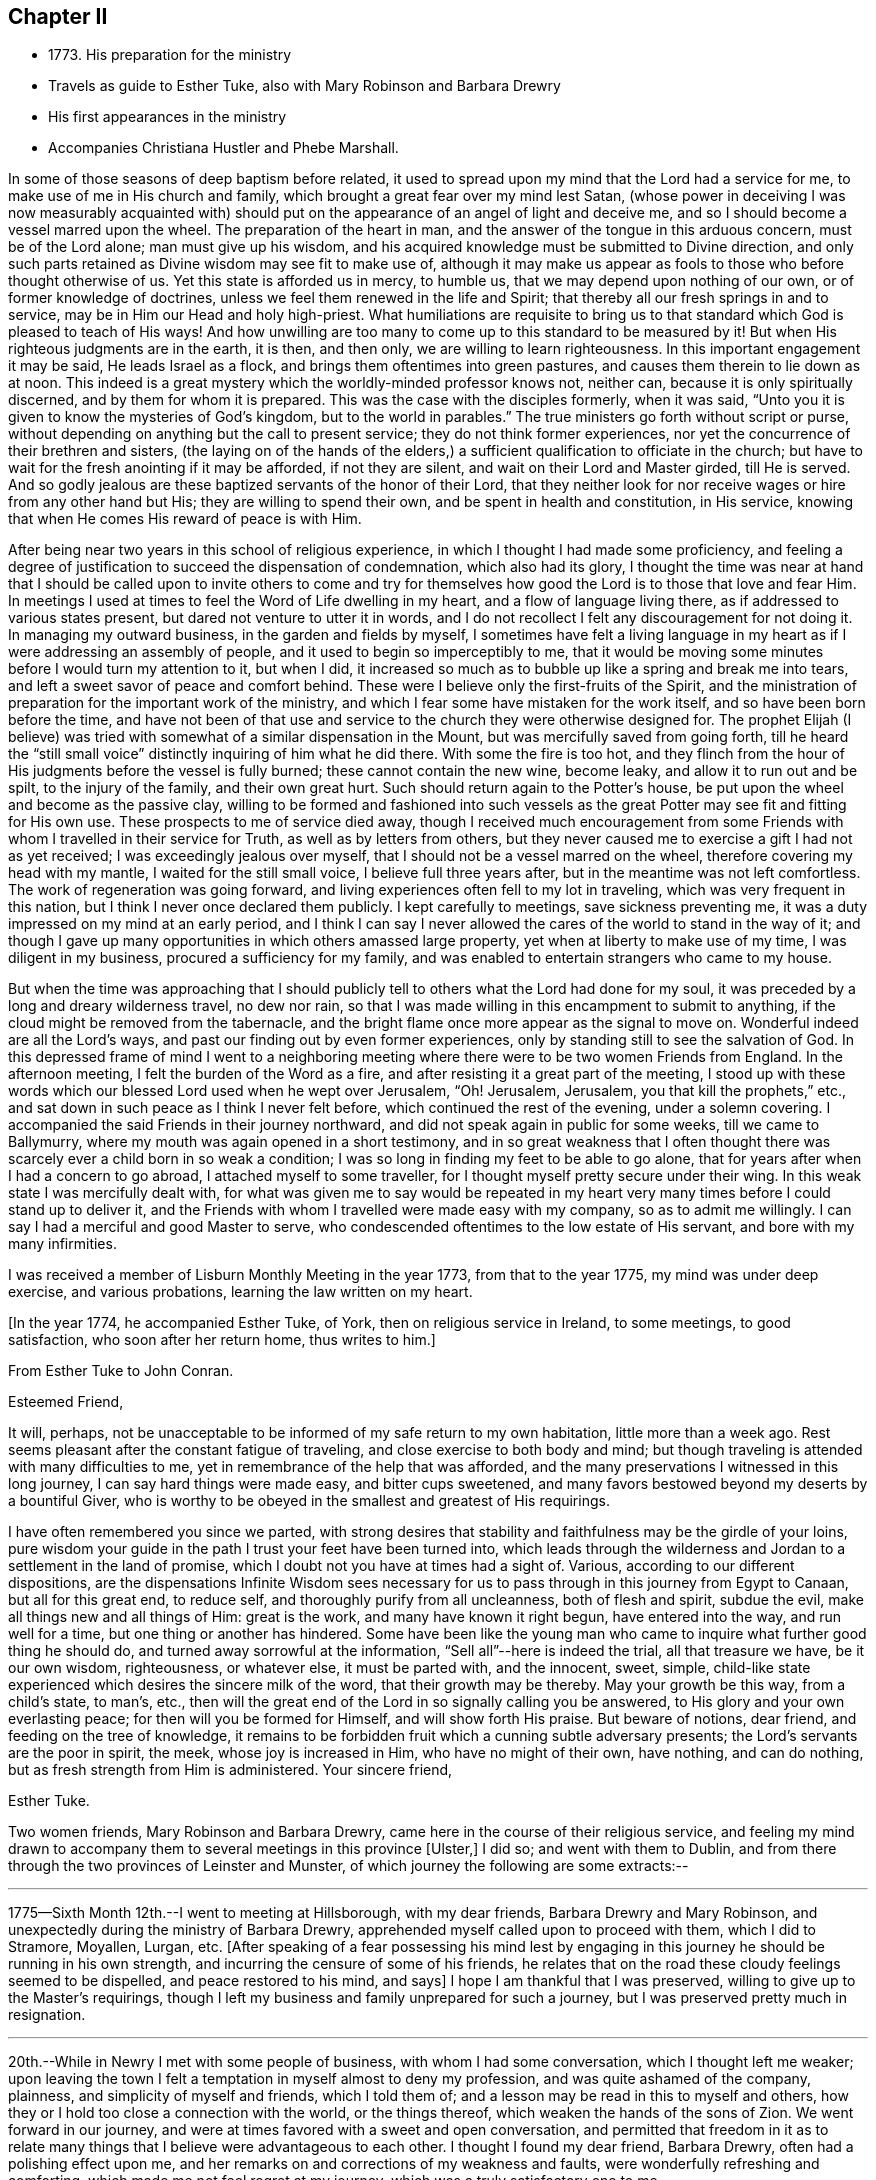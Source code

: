 == Chapter II

[.chapter-synopsis]
* 1773+++.+++ His preparation for the ministry
* Travels as guide to Esther Tuke, also with Mary Robinson and Barbara Drewry
* His first appearances in the ministry
* Accompanies Christiana Hustler and Phebe Marshall.

In some of those seasons of deep baptism before related,
it used to spread upon my mind that the Lord had a service for me,
to make use of me in His church and family,
which brought a great fear over my mind lest Satan,
(whose power in deceiving I was now measurably acquainted with)
should put on the appearance of an angel of light and deceive me,
and so I should become a vessel marred upon the wheel.
The preparation of the heart in man,
and the answer of the tongue in this arduous concern, must be of the Lord alone;
man must give up his wisdom,
and his acquired knowledge must be submitted to Divine direction,
and only such parts retained as Divine wisdom may see fit to make use of,
although it may make us appear as fools to those who before thought otherwise of us.
Yet this state is afforded us in mercy, to humble us,
that we may depend upon nothing of our own, or of former knowledge of doctrines,
unless we feel them renewed in the life and Spirit;
that thereby all our fresh springs in and to service,
may be in Him our Head and holy high-priest.
What humiliations are requisite to bring us to that
standard which God is pleased to teach of His ways!
And how unwilling are too many to come up to this standard to be measured by it!
But when His righteous judgments are in the earth, it is then, and then only,
we are willing to learn righteousness.
In this important engagement it may be said, He leads Israel as a flock,
and brings them oftentimes into green pastures,
and causes them therein to lie down as at noon.
This indeed is a great mystery which the worldly-minded professor knows not, neither can,
because it is only spiritually discerned, and by them for whom it is prepared.
This was the case with the disciples formerly, when it was said,
"`Unto you it is given to know the mysteries of God`'s kingdom,
but to the world in parables.`"
The true ministers go forth without script or purse,
without depending on anything but the call to present service;
they do not think former experiences,
nor yet the concurrence of their brethren and sisters,
(the laying on of the hands of the elders,) a
sufficient qualification to officiate in the church;
but have to wait for the fresh anointing if it may be afforded, if not they are silent,
and wait on their Lord and Master girded, till He is served.
And so godly jealous are these baptized servants of the honor of their Lord,
that they neither look for nor receive wages or hire from any other hand but His;
they are willing to spend their own, and be spent in health and constitution,
in His service, knowing that when He comes His reward of peace is with Him.

After being near two years in this school of religious experience,
in which I thought I had made some proficiency,
and feeling a degree of justification to succeed the dispensation of condemnation,
which also had its glory,
I thought the time was near at hand that I should be called upon to invite others
to come and try for themselves how good the Lord is to those that love and fear Him.
In meetings I used at times to feel the Word of Life dwelling in my heart,
and a flow of language living there, as if addressed to various states present,
but dared not venture to utter it in words,
and I do not recollect I felt any discouragement for not doing it.
In managing my outward business, in the garden and fields by myself,
I sometimes have felt a living language in my heart as
if I were addressing an assembly of people,
and it used to begin so imperceptibly to me,
that it would be moving some minutes before I would turn my attention to it,
but when I did,
it increased so much as to bubble up like a spring and break me into tears,
and left a sweet savor of peace and comfort behind.
These were I believe only the first-fruits of the Spirit,
and the ministration of preparation for the important work of the ministry,
and which I fear some have mistaken for the work itself,
and so have been born before the time,
and have not been of that use and service to the church they were otherwise designed for.
The prophet Elijah (I believe) was tried with
somewhat of a similar dispensation in the Mount,
but was mercifully saved from going forth,
till he heard the "`still small voice`" distinctly inquiring of him what he did there.
With some the fire is too hot,
and they flinch from the hour of His judgments before the vessel is fully burned;
these cannot contain the new wine, become leaky, and allow it to run out and be spilt,
to the injury of the family, and their own great hurt.
Such should return again to the Potter`'s house,
be put upon the wheel and become as the passive clay,
willing to be formed and fashioned into such vessels as the
great Potter may see fit and fitting for His own use.
These prospects to me of service died away,
though I received much encouragement from some Friends
with whom I travelled in their service for Truth,
as well as by letters from others,
but they never caused me to exercise a gift I had not as yet received;
I was exceedingly jealous over myself, that I should not be a vessel marred on the wheel,
therefore covering my head with my mantle, I waited for the still small voice,
I believe full three years after, but in the meantime was not left comfortless.
The work of regeneration was going forward,
and living experiences often fell to my lot in traveling,
which was very frequent in this nation, but I think I never once declared them publicly.
I kept carefully to meetings, save sickness preventing me,
it was a duty impressed on my mind at an early period,
and I think I can say I never allowed the cares of the world to stand in the way of it;
and though I gave up many opportunities in which others amassed large property,
yet when at liberty to make use of my time, I was diligent in my business,
procured a sufficiency for my family,
and was enabled to entertain strangers who came to my house.

But when the time was approaching that I should publicly tell
to others what the Lord had done for my soul,
it was preceded by a long and dreary wilderness travel, no dew nor rain,
so that I was made willing in this encampment to submit to anything,
if the cloud might be removed from the tabernacle,
and the bright flame once more appear as the signal to move on.
Wonderful indeed are all the Lord`'s ways,
and past our finding out by even former experiences,
only by standing still to see the salvation of God.
In this depressed frame of mind I went to a neighboring
meeting where there were to be two women Friends from England.
In the afternoon meeting, I felt the burden of the Word as a fire,
and after resisting it a great part of the meeting,
I stood up with these words which our blessed Lord used when he wept over Jerusalem,
"`Oh! Jerusalem, Jerusalem, you that kill the prophets,`" etc.,
and sat down in such peace as I think I never felt before,
which continued the rest of the evening, under a solemn covering.
I accompanied the said Friends in their journey northward,
and did not speak again in public for some weeks, till we came to Ballymurry,
where my mouth was again opened in a short testimony,
and in so great weakness that I often thought there was
scarcely ever a child born in so weak a condition;
I was so long in finding my feet to be able to go alone,
that for years after when I had a concern to go abroad,
I attached myself to some traveller, for I thought myself pretty secure under their wing.
In this weak state I was mercifully dealt with,
for what was given me to say would be repeated in my heart
very many times before I could stand up to deliver it,
and the Friends with whom I travelled were made easy with my company,
so as to admit me willingly.
I can say I had a merciful and good Master to serve,
who condescended oftentimes to the low estate of His servant,
and bore with my many infirmities.

I was received a member of Lisburn Monthly Meeting in the year 1773,
from that to the year 1775, my mind was under deep exercise, and various probations,
learning the law written on my heart.

[.offset]
+++[+++In the year 1774, he accompanied Esther Tuke, of York,
then on religious service in Ireland, to some meetings, to good satisfaction,
who soon after her return home, thus writes to him.+++]+++

[.embedded-content-document.letter]
--

[.letter-heading]
From Esther Tuke to John Conran.

[.salutation]
Esteemed Friend,

It will, perhaps,
not be unacceptable to be informed of my safe return to my own habitation,
little more than a week ago. Rest seems pleasant after the constant fatigue of traveling,
and close exercise to both body and mind;
but though traveling is attended with many difficulties to me,
yet in remembrance of the help that was afforded,
and the many preservations I witnessed in this long journey,
I can say hard things were made easy, and bitter cups sweetened,
and many favors bestowed beyond my deserts by a bountiful Giver,
who is worthy to be obeyed in the smallest and greatest of His requirings.

I have often remembered you since we parted,
with strong desires that stability and faithfulness may be the girdle of your loins,
pure wisdom your guide in the path I trust your feet have been turned into,
which leads through the wilderness and Jordan to a settlement in the land of promise,
which I doubt not you have at times had a sight of.
Various, according to our different dispositions, are the dispensations
Infinite Wisdom sees necessary for us to pass
through in this journey from Egypt to Canaan,
but all for this great end, to reduce self, and thoroughly purify from all uncleanness,
both of flesh and spirit, subdue the evil, make all things new and all things of Him:
great is the work, and many have known it right begun, have entered into the way,
and run well for a time, but one thing or another has hindered.
Some have been like the young man who came to
inquire what further good thing he should do,
and turned away sorrowful at the information, "`Sell all`"--here is indeed the trial,
all that treasure we have, be it our own wisdom, righteousness, or whatever else,
it must be parted with, and the innocent, sweet, simple,
child-like state experienced which desires the sincere milk of the word,
that their growth may be thereby.
May your growth be this way, from a child`'s state, to man`'s, etc.,
then will the great end of the Lord in so signally calling you be answered,
to His glory and your own everlasting peace; for then will you be formed for Himself,
and will show forth His praise.
But beware of notions, dear friend, and feeding on the tree of knowledge,
it remains to be forbidden fruit which a cunning subtle adversary presents;
the Lord`'s servants are the poor in spirit, the meek, whose joy is increased in Him,
who have no might of their own, have nothing, and can do nothing,
but as fresh strength from Him is administered.
Your sincere friend,

[.signed-section-signature]
Esther Tuke.

--

Two women friends, Mary Robinson and Barbara Drewry,
came here in the course of their religious service,
and feeling my mind drawn to accompany them to
several meetings in this province +++[+++Ulster,+++]+++
I did so; and went with them to Dublin,
and from there through the two provinces of Leinster and Munster,
of which journey the following are some extracts:--

[.small-break]
'''

1775--Sixth Month 12th.--I went to meeting at Hillsborough, with my dear friends,
Barbara Drewry and Mary Robinson, and unexpectedly during the ministry of Barbara Drewry,
apprehended myself called upon to proceed with them, which I did to Stramore, Moyallen,
Lurgan, etc.
+++[+++After speaking of a fear possessing his mind lest by engaging
in this journey he should be running in his own strength,
and incurring the censure of some of his friends,
he relates that on the road these cloudy feelings seemed to be dispelled,
and peace restored to his mind, and says+++]+++
I hope I am thankful that I was preserved, willing to give up to the Master`'s requirings,
though I left my business and family unprepared for such a journey,
but I was preserved pretty much in resignation.

[.small-break]
'''

20th.--While in Newry I met with some people of business,
with whom I had some conversation, which I thought left me weaker;
upon leaving the town I felt a temptation in myself almost to deny my profession,
and was quite ashamed of the company, plainness, and simplicity of myself and friends,
which I told them of; and a lesson may be read in this to myself and others,
how they or I hold too close a connection with the world, or the things thereof,
which weaken the hands of the sons of Zion.
We went forward in our journey,
and were at times favored with a sweet and open conversation,
and permitted that freedom in it as to relate many
things that I believe were advantageous to each other.
I thought I found my dear friend, Barbara Drewry, often had a polishing effect upon me,
and her remarks on and corrections of my weakness and faults,
were wonderfully refreshing and comforting, which made me not feel regret at my journey,
which was a truly satisfactory one to me.

In our way from Ross to Clonmell, we were accompanied by several Friends,
some of whom seemed, I thought like the bullock unused to the yoke; their behavior,
though innocent, indicated such confusion and lack of regularity,
that it gave me much pain and disquiet,
and though I used some care to keep still at times, yet the contagion was catching.
On this and other occasions I have found myself
very much weakened by being in mixed companies,
especially those who have felt or known little of discipline in themselves;
for I am ready to conceive, as it regards myself,
that the conversation of such fastens upon me, and by giving way to it, by degrees,
and that almost insensibly, I become in measure leavened into a like spirit,
which is a cause of pain and disquiet to my mind--to feel disorder instead of stillness,
which I esteem one of the safest habitations to dwell in.
I hope this observation may be of use to me,
and the effect produced a merciful warning to abstain from mixed companies,
and from those whose minds have never been regulated,
and brought into some degree of order,
as my strength in measure consists (when in
company) in remembering in whose presence I am,
and carefully to watch my lips, that my conversation may be known to be permitted to me,
and to attend to the pointings in my mind for that permission.
When this is carefully attended to, I am often in silence which I think gives strength,
and when conversation is brought on in this line, it is edifying,
and leaves a savor on the mind that is refreshing.
On the contrary,
I have experienced that a free conversation promoted by
answering every question asked in such mixed companies,
leads the mind insensibly beyond the proper watch, into such a variety of subjects,
the canvassing of which the regulated mind has not any business with;
after such a conversation, I have felt myself reduced to weakness, confusion,
and disorder, and at times have been almost ready to faint in spirit.

[.small-break]
'''

Eighth Month 3rd.--Meeting at Ballinakill.
The same sort of dryness and barrenness, was experienced here as in other places,
which makes me ready almost to conclude the fault to be in myself,
and that I am denied that sense of feeling, which I formerly had,
for some reason which Wisdom can unravel,
not being conscious of any falling away on my side; but the great Master knows best,
therefore may His will be done.
This meeting was held in silence,
and pretty many strangers were at it and behaved themselves well.

[.small-break]
'''

6th.--Monthly Meeting at Mountrath.
How shall I be able to express the feelings of the visitation I had last night!
I believe none can conceive it, but those who have experienced the like.
To be admitted to a freedom, if I dare say so, of communing with the Great Master,
the Beloved of my soul, of asking favors and questions;
and the glow of love and favor that surrounded me for about an hour,
I think I cannot express suitably.
Surely I never can do enough for so good and kind a Master,
and hope I shall never be tired of running His errands,
and that He will be pleased to give me strength
to give up all for His great name`'s sake.

[.offset]
+++[+++He describes the meeting as having been one of close and deep exercise,
but that through favor the cloud which seemed to envelope it, was gradually dispelled,
light broke forth, and the testimony of Truth,
rose above the dark spirits of some of the people,
and after relating a part of Barbara Drewry`'s weighty communication therein,
goes on to say+++]+++--the Friend observed in her testimony,
that a heavy or dark cloud hung over this nation,
and that a sifting day would be afforded to the people,
when the foundations of many would be tried,
and that none would stand but those which were laid on the Rock immovable,
the everlasting Rock, which was Christ.
That whether they would be tried by the sword, by the famine, or the pestilence,
she knew not, but that many would in the day of trial,
find their covers too little for them,
and that the chaff would be separated from the wheat.
These prophetic warnings I have heard more than once,
and have felt them sealed in my mind,
and if I may compare the state of the Lord`'s visited ones,
to the present state of the church and society in this nation,
we often find trying dispensations are afforded to the
visited to cause them to draw nearer to Him,
whom they have always experienced to be a ready help in the day of trouble.
And if the church and people are tried with outward persecution,
it may be a means of making them draw near to Him who is willing to draw near to them,
since they will neither hear the reproofs of instruction inwardly nor instrumentally.
I think Truth was triumphant over darkness in the meeting,
which was a comfortable experience to my hungry and thirsty soul,
which had in many meetings been baptized in the cloud, into death and darkness.

[.small-break]
'''

Eighth Month 8th.--Arrived this morning in Dublin, where I left my dear companions,
and returned home.
In this journey, I had not anything to say in any meeting, for worship or discipline,
yet I believe it was a profitable time to me, of improvement,
having my spiritual faculties exercised,
and a further degree of strength and experience afforded to
bear the assaults and buffettings of my unwearied enemy.
Some thought I had better learn this at home;
but we are differing in our spiritual constitutions, as in our natural,
and the treatment for one does not answer for all.
I was drawn forth to this journey I apprehended by the great Physician,
on the approach of the great linen market in Dublin, the profits of which I resigned,
and left my goods at home to the disappointment of my customers who wanted them;
and if I lost that advantage, I had the rich reward of peace in my bosom.

[.small-break]
'''

At the half-year`'s meeting, the summer of this year,
I fell into company with a young woman, Louisa Strangman;
the first time I saw her at a Friend`'s house, I felt, in silence,
a strong draft of love more than natural,
and a secret intimation impressed my mind that she would be my wife;
this I hid in my heart,
and it was nearly two years before I felt at liberty to disclose it to any one,
waiting as I apprehended the Lord`'s time to communicate it:
in this interval there was a Friend closely addressing her,
but my first impressions kept me easy under it.
And, when I felt the way open to proceed in it at that time,
it was nearly six years after this before we were married;
this was a season in the Lord`'s hand of deep exercise
and great trial of my faith and patience,
as the prospect I had at first was often totally obliterated,
and when these would be almost gone, it would again revive with a degree of clearness,
to my great consolation.
I held out to the end,
and was crowned with a wife who proved the
richest earthly blessing I was ever favored with,
a true yoke-fellow, in spiritual as well as temporal concerns,
and who never threw any impediment in the way of my going on public services.
I write these few hints, that in this important and weighty engagement,
we should have our eye turned to the Light
of Christ`'s Spirit, if we expect that favor from the Lord, a good wife,
who is indeed a crown to her husband!

[.small-break]
'''

In the many discouragements inwardly from Satan,
to discourage me from embracing the new and living way,
which had now been opened in measure to my view, was the prospect of great sufferings,
perhaps death itself, and in these days of darkness, and the shadow of death,
human nature recoiled, and I was at times brought very low,
ready to say "`How shall I stand if these things befall me?
I fear I shall surely give way, and lose all!`"
But Divine mercy was extended to me, by showing me that what appears impossible to man,
is possible with God.
As I sat in the back part of Lisburn meeting, which was held in silence,
I felt the love of God extended to me in so powerful a manner,
as to dedicate my soul and body to His service,
and under the living impressions of it to say,
"`Do with me, O Lord, what you will, I am willing to suffer death for your name sake;`"
for death had then no terrors in it for me,
the fear of death was swallowed up in victory.
It was then I could account for the noble stand the martyrs made, who,
in opposition to the torments which cruel and unreasonable men had subjected them to,
held fast their integrity; and I felt from my experience of the foregoing,
that the Lord by His enlivening and consolating presence was with them,
as He was with the three children in the burning fiery furnace,
and crowned them with a crown of everlasting righteousness, eternal in the heavens;
and not only them, but all those who love, honor, and obey the Lord, their righteousness.

I stayed about home, I think, in the year 1776,
but was diligent in attending meetings at home, and the national half year`'s meeting.
In 1778 and 1779, I was not much from home on Truth`'s account;
I attended some meetings with Samuel Spavold, Isaac Gray, and Thomas Carrington,
to my satisfaction.
There was a national visit appointed by the Yearly Meeting in London,
to the Monthly Meetings in Ireland, which was pretty fully performed by John Storer,
John Townsend, Thomas Corbyn, Joseph Howe, and James Backhouse,
to pretty good satisfaction.

[.embedded-content-document.letter]
--

[.letter-heading]
Thomas Greer to John Conran.

[.signed-section-context-open]
Stockton, Fourth Month 17th, 1780.

[.salutation]
Dear John,

As I have passed along from place to place in this country,
I have more than once remembered your request that I would write to you,
and having a little leisure this evening, I sit down for that purpose.
I got safe to Scotland on Third-day evening; next morning I set forward for England,
took a meeting at Sackside, on the First-day following,
and in the course of that week got through the meetings in Northumberland,
and attended their Quarterly Meeting.
In those parts I found a living remnant in our Society,
as well as great openness among many of those not in membership with us,
many of whom flocked to meetings, whose appearance at first rather filled me with fear,
but like a much greater instrument formerly, I was soon given to see my mistake,
and that the Lord had a seed among them,
to whom the Gospel must be preached in its own unmixed purity.
My heart was indeed humbled from meeting to meeting,
under renewed sensations of the wonderful workings of the God of all grace,
who is able through weak, very weak, instruments,
to carry on His great and glorious work;
may a due sense of His manifold mercies to my soul, ever be the covering of my spirit!

On the 8th of this month, I got to Newcastle, where is a pretty large body of Friends,
and where our worthy friend Mabel Wighani, and three other public Friends live;
but notwithstanding there are several valuable Friends in that place,
I did not fare as well there as among the poor mountains in Northumberland;
yet was favored with an open door among them, both in the fore and afternoon meetings;
but experience has taught me, that even in those places,
where the people are favored with a living ministry, by their calling for,
and relying upon help from the servants,
they fall away from the life of religion in themselves,
by forsaking the free Fountain of living waters,
and hewing to themselves cisterns very liable to be broken,
and at best can contain no living water,
but what they immediately receive and scatter at the word of command;
the utmost intention of which is,
to direct the enquiring mind to the Fountain of light, life and wisdom in themselves,
that great mystery hid from ages, but now mercifully revealed,
Christ in His people, the hope of their glory.

From Newcastle I proceeded to North Shields, their Monthly meeting being there next day,
from there by Sunderland, Shotton, Durham, Auckland, and Staindrop meetings,
I got to Darlington, and stayed over their two meetings yesterday;
as I mentioned before I have abundant cause to
be thankful that Best Help has not forsaken,
but from meeting to meeting, and also at many other seasons, has been felt near,
to the comfort and strengthening of my mind to pursue the line
of duty which opened in prospect before I left home.
Having now got through this country, I purpose going into Yorkshire tomorrow,
and taking about eighteen meetings in that county, which lie nearest the sea coast,
and then set my face towards London, if enabled to do so.
I may inform you, I have been poorly in health ever since I got into England,
occasioned by the exceeding cold weather, and high east wind with snow;
but through mercy, I have hitherto been enabled to get along, without any loss of time,
or pain in riding, save when the cough comes on,
and I trust I shall be enabled to get through the rest of the journey in the same manner;
having renewed cause to believe I am under the
care of Him who numbers the hairs of the head,
and without whose notice a sparrow cannot fall to the ground.
And notwithstanding He in His wisdom tries the faith of His depending children,
in order to enlarge their experience,
and thereby further qualifies them for the labor and service of the day,
yet will not forsake those whose dependence is singly fixed on Him,
and have no confidence in anything but the all-sufficient
help of that Arm which brings salvation.

With dear love to yourself,
and any inquiring friends to whom you think it will be acceptable,
I remain your loving friend,

[.signed-section-signature]
Thomas Greer.

--

In the year 1780, I joined Christiana Hustler and Phebe
Marshall in the course of their religious service,
and continued with them throughout from Lurgantill they
took shipping the following Second Month at Dublin;
I passed through many exercising baptisms,
occasioned by weakness and fears in the exercise
of a small gift I had received in the ministry,
in which their company was serviceable to me.
I left home Sixth Month 2nd, to join the Friends at Stramore,
under a full persuasion that it was my duty to do so:
let none think I had not necessary avocations to call me to another line,
for our great linen fair in Dublin was within a few days of commencing,
and though I was assisted by having orders for some of my goods,
yet I had a considerable share left on hand to sell,
and that the most unsaleable part I suppose;
the appearance of these things was troublesome to me,
but I was mercifully helped through this difficulty.
I wish Friends may deal gently with those who may feel these puttings forth,
especially where their conduct in most respects is orderly;
for the exercise the enemy is permitted to raise against these things is very trying,
and if they have also to feel unskillful dealing, it may crush the broken reed,
and lay it aside for a long season under great discouragements, as unfit for service.
I trust I have a degree of thankfulness, and desire a greater share of it,
to my merciful, kind and good Benefactor,
who I believe not only required this offering at my hands, which costs me something,
but also put it into the hearts of His people to make way for me;
for my dear and beloved brethren of our province seemed
willing to trust me out that I might not be lagging behind,
and a tendering time it was to my spirit in mentally
bidding them farewell on my quitting Castle Shane;
though they were not present, yet I had a tendering and affecting feeling of them,
in that one Spirit which I believe unites all those at times who drink of it.
Oh! My beloved friends, I most tenderly saluted you,
and longed for the prosperity of our Zion, and you in particular:
I was concerned for you that none of you might receive hurt or damage,
and in the springings of that ancient fountain, that cannot be drawn dry,
I thought I could have saluted you in an endearing epistle of gospel love:
thus did my spirit drink of the cup of brotherly love while I travelled along,
which was a comfort and consolation to me,
and I could say many things to entice others to come and try for themselves,
how good and kind the Lord is to those who love and fear Him.

The family visit not being quite finished in the
bounds of Moyallen meeting when I arrived,
I had to join the Friends concerned therein in the remainder,
as I had also to do in the greatest part of Lurgan meeting;
I had a few words handed to me, at times, in some of the sittings, as I apprehended,
to drop among us, which I did in fear,
and kept as near to the opening as I thought I could,
and was at times favored with the wages of obedience.

[.small-break]
'''

30th.--At Ballymurry: after I had sat a short time in the meeting,
I felt a burden on my mind,
which increased to be so weighty as to be difficult to sit under;
I remained in degree still, when I felt some matter to appear before me,
which grew more clear and distinct, and seemed to press for utterance.
I reasoned with it till it passed away, when growing afraid,
remembering the long forbearance of a merciful Creator,
I entreated if it were a requiring that came from Him,
that He would be pleased to renew the same matter afresh on my mind,
and that I would take that as a confirmation.
It was pretty immediately renewed as fresh as I could desire, but the fear got up,
and I had almost reasoned it away again; when I stood up, and before I spoke,
I felt like a little fire to kindle in my breast, and uttered these words,
"`The Lord has lifted up an ensign to the people, and a standard for the nations,
the standard of truth and righteousness-- keep faithful to your testimonies, Friends,
and measure yourselves by this standard,
and let each individual of you come up to his measure:`"
my mind has been favored with rest and comfort since.

[.small-break]
'''

Second Month 2nd.--Meeting at Moate.
I went to this meeting which was large, in a good degree of fear,
having been known there formerly, making a different appearance to my present.
After my dear friend Phebe Marshall had sat down the second time, I stood up,
and in great fear declared, "`Oh!--that the people were wise,
that they would consider this, and remember their latter end.
Friends, take not up your rest in your earthly possessions,
for it is a false rest--a polluted rest; but turn unto the Lord,
for in the trying day He will be as a staff of support to those who lean upon Him.`"
After I sat down, my beloved friend Christiana Hustler stood up,
and declared that these words which had been repeated in their hearing,
had been the companion of her mind for a considerable time.
"`Oh!--that the people were,`" etc., and recommended the advice given.
Then dear Phebe Marshall stood up and declared something of a like nature,
which gave me much consolation to find the unity of my beloved friends.
The covering of my spirit was comfortable,
heightened by the fear I was in of taking away with me what I had dropped,
which had tended to my own peace, and was fresh cause of renewed gratitude.

[.small-break]
'''

3rd.--Meeting at Birr, which to me was a very hard painful one.
My dear friends had frequently pressed me to sit beside them in these small meetings,
which I was not easy to give up to, and almost always avoided it,
being afraid of offending some one by so doing, which made it a cross to me.
In this meeting I was brought under an exercise on this account that
was distressing to me and under the weight of it I made covenant,
that, if I were forgiven, I would use my best endeavors to come up in that requiring,
though I felt it a very bitter cross, and thought it hard it should be required of me.
I here found I was too neglectful of the advice of my friends,
in these or like small occasions, and that I was preferring my own judgment,
or stiffness, or fear of man, to their feelings.

[.small-break]
'''

6th.--Meeting at Mountrath.
+++[+++After alluding to a trying conversation that he
had with a Friend before going to meeting,
relative to his traveling, and which brought him into a very painful situation, he says+++]+++
This journey so far has been of considerable service to me,
as I apprehend I have acquired a greater knowledge of men than I possessed before,
which has already had a good effect on me,
so as measurably to remove that fear of man which I believe too much possessed my mind,
so as to hinder my journeying forward, to my own hurt.
The meeting I can hardly describe,
from my own feelings having been so broken down before it,
but I believe I can say there was a Hand of favor stretched out towards me in it,
having to sit the greatest part of it in a still quiet habitation,
feeling my wounds to be bound up, and wine and oil to be in a small measure poured in,
so as to confess Him to be the tenderest of parents and best of masters.
Yet I believe my dear friends and fellow-laborers had to sit where the people sat,
which I dare venture to say was not in heavenly places in Christ Jesus!
Oh!--the threshing-instruments! They were used to thresh the
dry and barren mountains of a long and empty profession;
yet I believe they did not come down,
but rather that they thought they were too hardly treated,
their maladies were not as bad as they were represented,
therefore it was to be feared the cure would not be so readily perfected.
(The meeting held near five hours) and the Friends had I
believe to pass through near three hours of painful silence,
the spring lay so low, and nothing to draw with; the rubbish so great,
and few faithful laborers to lay their shoulders to the burden!
Oh! You faithless generation, what will you do in the end?
Will your being the children of faithful Abraham
work out your salvation? It is sorrowful,
painfully sorrowful, to behold these things,
and I wish I may be mistaken in judging a spirit that I believe would
be ready to cast stones at the servants if they could.

[.small-break]
'''

Seventh Month 9th.--Meeting at Limerick.
I was much afraid for some time before I reached this city,
as thinking it to be a large meeting and fearful of having any thing laid on me in it.
After some time of waiting, I thought a little matter arose,
which from the weak state I felt myself in, I believed I could not give up to,
therefore carried it away with me,
which brought me under a considerable weight and burden.
My dear companions had not much service in the forenoon meeting.
The same requiring attended my mind in the evening meeting,
and became so extremely weighty, that after a painful state of waiting,
I gave up to it in a broken stammering manner,
which was more clearly and better explained by one of the friends taking it up,
to my great consolation.

[.small-break]
'''

12th.--Meeting at Clonmel.
I am afraid a spirit of earthly-mindedness too much prevails in too many here,
which fetters the mind, and prevents it seeking after better enjoyments:
a state of resistance of the clay in the hands of the great Potter was dealt with,
and the danger of standing out compared to rebellion, which is as the sin of witchcraft.

[.small-break]
'''

16th.--Waterford meeting.
After we had settled down into silence at +++_______+++'`s in the evening,
a little matter came before me in a very lively manner,
which I reasoned with till it left me,
and I never could see it any more in the light though I earnestly entreated for it,
and because of which I was filled with doubtings and fears,
and suffered a good deal of distress of mind.
But after A. B. had opened his mouth my convictions reached me,
that I had been unfaithful in not giving forth that which had been handed to me,
the holding back of which, I believe, stopped the spring in others,
and was the cause of my punishment, which brought me into a sincere repentance,
and I hope will be a warning to me to be more careful for the future.
There is great danger in being too hasty in offering, as well as too slack-handed,
which leads me into fear of erring on either hand;
but I hope for preservation as I remain in the child-like simplicity,
either to move or stand still, as I find faith to believe it is required of me.

[.small-break]
'''

Ninth Month 21st.--Meeting at Athy, pretty select with the Friends of that meeting.
When we were here before, near the close of the meeting,
I found it pretty strong on my mind for some time to request Friends to stop,
as there were some of other societies present, but was backward and did not,
and I thought this was the cause of our return here.
I could have wished at some places Friends would not invite their neighbors,
unless particularly desired;
I was pained at times on that account to see them so indifferent,
giving away to others that bread they had occasion for themselves,
as the course of the testimony, I thought,
frequently turned from the household to those who were without.

[.embedded-content-document.letter]
--

[.letter-heading]
From Esther Tuke to John Conran.

[.signed-section-context-open]
York, Twelfth Month 21st, 1780.

[.salutation]
Dear Friend,

Your great and unexpected kindness in giving me so satisfactory an account
of yourself and my beloved friends Christiana Hustler and Phebe Marshall,
demands my grateful acknowledgment.
I received it a few days ago, when I was about acknowledging some of my transgressions,
or omissions, to my honored friend, Richard Shackleton,
and also inquiring concerning our dear friends,
who have been long the almost constant companions of my mind.
Though writing is now more than ever an irksome task, and what I do very little in,
except to my own family connections, and where duty absolutely requires it; yet,
feeling my heart afresh warmed in the renewal of that love, which, though ancient,
is ever new, I thought I would not let slip this opportunity of saluting you therein,
and wishing you well on your way.
I doubt not but your conflicts have been many, as you well describe,
in a waste howling wilderness in which I trust the carcass is
fallen which cannot inherit the promised land,
new desires and pursuits given, and the kingdom received as a little child;
in that state of simplicity and innocence may you grow up to more advanced age,
be more and more useful in your day, and brightened and strengthened with use,
is my sincere desire.

Though I feel as if my traveling days were near over, yet I may say,
of a truth if ever such a thing should be required as to see your land again,
I should be glad to be sheltered under your roof,
where I well remember I sensibly felt the Son of Peace to be.
I hope several of you will come and make some returns for labors, which,
from year to year,
our friends have to bestow--that going from house to house is trying work indeed,
but the wages will be adequate, which I trust you and your companions have,
and will experience, and that they will be returned to us again,
when the Master has said "`It is enough.`"
If this reach your hand while you are laboring together,
salute them affectionately in my name, it seems all the mite I can cast in,
feeling too much covered with the stuff to be fit to converse with those engaged in war.
I hope to meet you and our worthy friends, Mary Ridgeway and Jane Watson,
at our Quarterly Meeting at Leeds next week; perhaps, I may get my coat brushed,
or get on a better, and be more fit to converse with my friends.
Mary Ridgeway`'s service is very great, her ministry deep and searching;
they are renewedly united to the living remnant of the Lord`'s people,
who are thankful He still continues thus to visit.
Our worthy friend Mary Ridgeway seems to have brightened through her recent afflictions,
as if she had fully experienced passing through the refining pot for the silver,
and furnace for the gold, and had come out pure.
We had almost lost hope of seeing that great good man, Samuel Neale,
and his armor-bearer, but it revives a little through your hint concerning them.
I love your companions so well as to desire every help
and comfort for them consistent with the Master`'s will.
My dear companion and sister in the new relationship, Christiana Hustler, and I,
have been in some degree like bone of one bone, from our youth up,
and I have often been more gratified in her enlargement in spiritual gifts than my own,
and our love and near unity, I believe, will never here have an end.

I have not time for enlargement, such as I have, and the best I have, I give you,
which I could wish better, but as you are now at school, and day unto day utters speech,
and nights teach knowledge, and not only taught by the Master,
but constantly under the eye and nurture of His servants, (your acknowledged mothers),
though I am apt enough to teach, I hope to know my place better than to intermeddle,
for if I had the true oil and poured it forth, it might justly be queried,
"`Why was this waste made?`"
I was glad of your hint concerning James Christy,
though I am far from thinking I merit the name of mother to so honorable a son;
my sentiments concur with your pertinent remark, which felt to revive strength,
to give them a little hint or two of what had long laid upon my mind.
I know not what can excuse my great enlargement,
after a pretended conclusion (contrary to the advices),
but that the worldly spirit +++[+++alluding to an order she gave John Conran for
Irish linens, etc.+++]+++
which is often first, if not last, with many, and had need be thought of by me,
never came into my mind till I was about to finish; however, if you have no better,
and are still so well disposed as to wish a subject to write to me upon,
I have furnished you with one, perhaps to my own profit as well as pleasure,
as I shall be glad to hear from you at any time and on any occasion,
being with the salutation of love, in which my husband and Henry unite,

[.signed-section-closing]
Your affectionate and obliged friend,

[.signed-section-signature]
Esther Tuke.

--

1781.--Second Month 1st. We arrived at Dublin,
before and since which I have been under a considerable weight of exercise of spirit,
having had a view of visiting the families of this meeting,
which at times brought me very low,
and I got very much discouraged in looking how it might be with me when I got home,
lest I might meet with discouragement from one and another Friend;
and I was led through the appearances that were presented to my view,
to doubt the foundation and almost the whole of my proceedings in the ministry,
which cast a great damp upon my spirit,
so far that I thought I would scarcely again venture to move in that service,
or if I did, that my way might be so blocked up as to shut me up in silence.
I went to bed one night much under these discouraging reflections,
but in the morning I thought a language livingly opened in my mind of this import,
"`To do that, day by day, that appeared to me to do,
and not to be looking too far forward to things that may or
may not happen;`" this dispersed these gloomy clouds,
and my spirit was engaged in the thankful acknowledgment to
the Lord for this His merciful relief from the discourager.

I write these few things that I may remember the Lord`'s gracious dealings,
and that I may be mindful not to be considering what men may say of me or concerning me,
but be watchful and mindful after the work and business of the present hour and day.
I thought, as I lay under this comfortable feeling,
that I felt myself in a good degree set free from this city,
and hope I shall continue so,
and the little view I had of getting home soon seemed
to open before me with considerable satisfaction.
I took a last farewell on the 8th of Second Month of my
very dear and much respected friends and companions,
in whose company I had had many close baptisms,
also many comfortable seasons in which we were favored
to drink together of the same cup of blessing;
it was a time of painful trial to my feelings, through which I was mercifully supported,
and could say on my return home,
that I neither regretted the time nor the expense of this journey,
which was considerable.
I was favored to reach home safe, and to find all things generally well,
after being absent about eight months in the whole.
